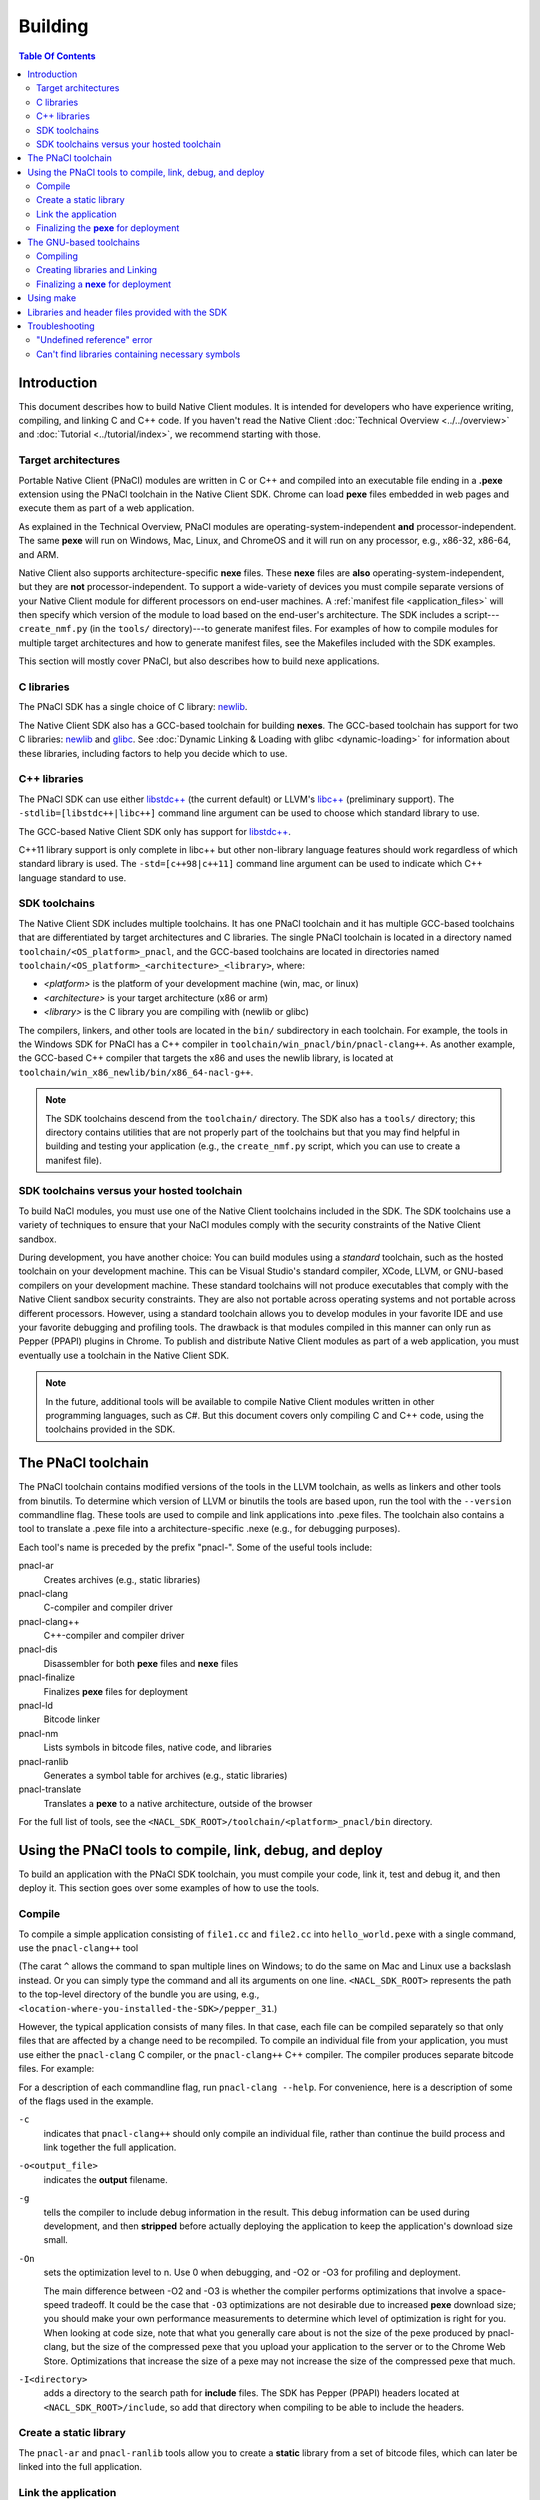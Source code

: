 .. _devcycle-building:

########
Building
########

.. contents:: Table Of Contents
  :local:
  :backlinks: none
  :depth: 2

Introduction
============

This document describes how to build Native Client modules. It is intended for
developers who have experience writing, compiling, and linking C and C++ code.
If you haven't read the Native Client :doc:`Technical Overview
<../../overview>` and :doc:`Tutorial <../tutorial/index>`, we recommend starting
with those.

.. _target_architectures:

Target architectures
--------------------

Portable Native Client (PNaCl) modules are written in C or C++ and compiled
into an executable file ending in a **.pexe** extension using the PNaCl
toolchain in the Native Client SDK. Chrome can load **pexe** files
embedded in web pages and execute them as part of a web application.

As explained in the Technical Overview, PNaCl modules are
operating-system-independent **and** processor-independent. The same
**pexe**  will run on Windows, Mac, Linux, and ChromeOS and it will run on
any processor, e.g., x86-32, x86-64, and ARM.

Native Client also supports architecture-specific **nexe** files.
These **nexe** files are **also** operating-system-independent,
but they are **not** processor-independent. To support a wide-variety of
devices you must compile separate versions of your Native Client module
for different processors on end-user machines. A
:ref:`manifest file <application_files>` will then specify which version
of the module to load based on the end-user's architecture. The SDK
includes a script---``create_nmf.py`` (in the ``tools/`` directory)---to
generate manifest files. For examples of how to compile modules
for multiple target architectures and how to generate manifest files, see the
Makefiles included with the SDK examples.

This section will mostly cover PNaCl, but also describes how to build
nexe applications.

C libraries
-----------

The PNaCl SDK has a single choice of C library:
`newlib <http://sourceware.org/newlib/>`_.

The Native Client SDK also has a GCC-based toolchain for building
**nexes**. The GCC-based toolchain has support for two C libraries:
`newlib <http://sourceware.org/newlib/>`_ and
`glibc <http://www.gnu.org/software/libc/>`_.
See :doc:`Dynamic Linking & Loading with glibc <dynamic-loading>`
for information about these libraries, including factors to help you
decide which to use.


C++ libraries
-------------

The PNaCl SDK can use either
`libstdc++ <http://gcc.gnu.org/libstdc++>`_ (the current default)
or LLVM's `libc++ <http://libcxx.llvm.org/>`_ (preliminary support).
The ``-stdlib=[libstdc++|libc++]`` command line argument can be used
to choose which standard library to use.

The GCC-based Native Client SDK only has support for
`libstdc++ <http://gcc.gnu.org/libstdc++>`_.

C++11 library support is only complete in libc++ but other non-library
language features should work regardless of which standard library is
used. The ``-std=[c++98|c++11]`` command line argument can be used to
indicate which C++ language standard to use.

SDK toolchains
--------------

The Native Client SDK includes multiple toolchains. It has one PNaCl toolchain
and it has multiple GCC-based toolchains that are differentiated by target
architectures and C libraries. The single PNaCl toolchain is located
in a directory named ``toolchain/<OS_platform>_pnacl``, and the GCC-based
toolchains are located in directories named
``toolchain/<OS_platform>_<architecture>_<library>``, where:

* *<platform>* is the platform of your development machine (win, mac, or linux)
* *<architecture>* is your target architecture (x86 or arm)
* *<library>* is the C library you are compiling with (newlib or glibc)

The compilers, linkers, and other tools are located in the ``bin/`` 
subdirectory in each toolchain. For example, the tools in the Windows SDK
for PNaCl has a C++ compiler in ``toolchain/win_pnacl/bin/pnacl-clang++``.
As another example, the GCC-based C++ compiler that targets the x86 and uses the
newlib library, is located at ``toolchain/win_x86_newlib/bin/x86_64-nacl-g++``.

.. Note::
  :class: note

  The SDK toolchains descend from the ``toolchain/`` directory. The SDK also
  has a ``tools/`` directory; this directory contains utilities that are not
  properly part of the toolchains but that you may find helpful in building and
  testing your application (e.g., the ``create_nmf.py`` script, which you can
  use to create a manifest file).

SDK toolchains versus your hosted toolchain
-------------------------------------------

To build NaCl modules, you must use one of the Native Client toolchains
included in the SDK. The SDK toolchains use a variety of techniques to
ensure that your NaCl modules comply with the security constraints of
the Native Client sandbox.

During development, you have another choice: You can build modules using a
*standard* toolchain, such as the hosted toolchain on your development
machine. This can be Visual Studio's standard compiler, XCode, LLVM, or
GNU-based compilers on your development machine. These standard toolchains
will not produce executables that comply with the Native Client sandbox
security constraints. They are also not portable across operating systems
and not portable across different processors. However, using a standard
toolchain allows you to develop modules in your favorite IDE and use
your favorite debugging and profiling tools. The drawback is that modules
compiled in this manner can only run as Pepper (PPAPI) plugins in Chrome.
To publish and distribute Native Client modules as part of a web
application, you must eventually use a toolchain in the Native
Client SDK.

.. Note::
  :class: note

  In the future, additional tools will be available to compile Native Client
  modules written in other programming languages, such as C#. But this
  document covers only compiling C and C++ code, using the toolchains
  provided in the SDK.


The PNaCl toolchain
===================

The PNaCl toolchain contains modified versions of the tools in the
LLVM toolchain, as wells as linkers and other tools from binutils.
To determine which version of LLVM or binutils the tools are based upon,
run the tool with the ``--version`` commandline flag. These tools
are used to compile and link applications into .pexe files. The toolchain
also contains a tool to translate a .pexe file into a
architecture-specific .nexe (e.g., for debugging purposes).

Each tool's name is preceded by the prefix "pnacl-". Some of the useful
tools include:

pnacl-ar
  Creates archives (e.g., static libraries)
pnacl-clang
  C-compiler and compiler driver
pnacl-clang++
  C++-compiler and compiler driver
pnacl-dis
  Disassembler for both **pexe** files and **nexe** files
pnacl-finalize
  Finalizes **pexe** files for deployment
pnacl-ld
  Bitcode linker
pnacl-nm
  Lists symbols in bitcode files, native code, and libraries
pnacl-ranlib
  Generates a symbol table for archives (e.g., static libraries)
pnacl-translate
  Translates a **pexe** to a native architecture, outside of the browser

For the full list of tools, see the
``<NACL_SDK_ROOT>/toolchain/<platform>_pnacl/bin`` directory.

Using the PNaCl tools to compile, link, debug, and deploy
=========================================================

To build an application with the PNaCl SDK toolchain, you must compile
your code, link it, test and debug it, and then deploy it. This section goes
over some examples of how to use the tools.

Compile
-------

To compile a simple application consisting of ``file1.cc`` and ``file2.cc`` into
``hello_world.pexe`` with a single command, use the ``pnacl-clang++`` tool

.. naclcode::
  :prettyprint: 0

  <NACL_SDK_ROOT>/toolchain/win_pnacl/bin/pnacl-clang++ file1.cc file2.cc ^
    -I<NACL_SDK_ROOT>/include -L<NACL_SDK_ROOT>/lib/pnacl/Release ^
    -o hello_world.pexe -g -O2 -lppapi_cpp -lppapi

(The carat ``^`` allows the command to span multiple lines on Windows;
to do the same on Mac and Linux use a backslash instead. Or you can
simply type the command and all its arguments on one
line. ``<NACL_SDK_ROOT>`` represents the path to the top-level
directory of the bundle you are using, e.g.,
``<location-where-you-installed-the-SDK>/pepper_31``.)

However, the typical application consists of many files. In that case,
each file can be compiled separately so that only files that are
affected by a change need to be recompiled. To compile an individual
file from your application, you must use either the ``pnacl-clang`` C
compiler, or the ``pnacl-clang++`` C++ compiler. The compiler produces
separate bitcode files. For example:

.. naclcode::
  :prettyprint: 0

  <NACL_SDK_ROOT>/toolchain/win_pnacl/bin/pnacl-clang++ hello_world.cc ^
    -I<NACL_SDK_ROOT>/include -c -o hello_world.o -g -O0

For a description of each commandline flag, run ``pnacl-clang --help``.
For convenience, here is a description of some of the flags used in
the example.

.. _compile_flags:

``-c``
  indicates that ``pnacl-clang++`` should only compile an individual file,
  rather than continue the build process and link together the
  full application.

``-o<output_file>``
  indicates the **output** filename.

``-g``
  tells the compiler to include debug information in the result.
  This debug information can be used during development, and then **stripped**
  before actually deploying the application to keep the application's
  download size small.

``-On``
  sets the optimization level to n. Use 0 when debugging, and -O2 or -O3
  for profiling and deployment.

  The main difference between -O2 and -O3 is whether the compiler performs
  optimizations that involve a space-speed tradeoff. It could be the case that
  ``-O3`` optimizations are not desirable due to increased **pexe**
  download size; you should make your own performance measurements to determine
  which level of optimization is right for you. When looking at code size,
  note that what you generally care about is not the size of the pexe
  produced by pnacl-clang, but the size of the compressed pexe that you upload
  your application to the server or to the Chrome Web Store.
  Optimizations that increase the size of a pexe may not increase the size of
  the compressed pexe that much.

``-I<directory>``
  adds a directory to the search path for **include** files. The SDK has
  Pepper (PPAPI) headers located at ``<NACL_SDK_ROOT>/include``, so add
  that directory when compiling to be able to include the headers.


Create a static library
-----------------------

The ``pnacl-ar`` and ``pnacl-ranlib`` tools allow you to create a
**static** library from a set of bitcode files, which can later be linked
into the full application.

.. naclcode::
  :prettyprint: 0

  <NACL_SDK_ROOT>/toolchain/win_pnacl/bin/pnacl-ar cr libfoo.a ^
    foo1.o foo2.o foo3.o

  <NACL_SDK_ROOT>/toolchain/win_pnacl/bin/pnacl-ranlib libfoo.a


Link the application
--------------------

The ``pnacl-clang++`` tool is used to compile applications, but it can
also be used link together compiled bitcode and libraries into a
full application.

.. naclcode::
  :prettyprint: 0

  <NACL_SDK_ROOT>/toolchain/win_pnacl/bin/pnacl-clang++ -o hello_world.pexe ^
    hello_world.o -L<NACL_SDK_ROOT>/lib/pnacl/Debug -lfoo -lppapi_cpp -lppapi

This links the hello world bitcode with the ``foo`` library in the example
as well as the *Debug* version of the Pepper libraries which are located
in ``<NACL_SDK_ROOT>/lib/pnacl/Debug``. If you wish to link against the
*Release* version of the Pepper libraries, change the
``-L<NACL_SDK_ROOT>/lib/pnacl/Debug`` to
``-L<NACL_SDK_ROOT>/lib/pnacl/Release``.


Finalizing the **pexe** for deployment
--------------------------------------

Typically you would run the application to test it and debug it if needed
before deploying. See the :doc:`running <running>` documentation for how
to run a PNaCl application, and see the :doc:`debugging <debugging>`
documentation for debugging techniques and workflow. After testing a PNaCl
application, you must **"finalize"** it. The ``pnacl-finalize``
tool handles this.

.. naclcode::
  :prettyprint: 0

  <NACL_SDK_ROOT>/toolchain/win_pnacl/bin/pnacl-finalize ^
    hello_world.pexe -o hello_world.final.pexe

Prior to finalization, the application **pexe** is stored in a binary
format that is subject to change.  After finalization, the application
pexe is **rewritten** into a different binary format that is **stable**
and will be supported by future versions of PNaCl. The finalization step
also helps minimize the size of your application for distribution by
stripping out debug information and other metadata.

Once the application is finalized, be sure to adjust the manifest file to
refer to the final version of the application before deployment.
The ``create_nmf.py`` tool helps generate an ``.nmf`` file, but ``.nmf``
files can also be written by hand.


The GNU-based toolchains
========================

Besides the PNaCl toolchain, the Native Client SDK also includes modified
versions of the tools in the standard GNU toolchain, including the GCC
compilers and the linkers and other tools from binutils. These tools only
support building **nexe** files. Run the tool with the ``--version``
commandline flag to determine the current version of the tools.

Each tool in the toolchain is prefixed with the name of the target
architecture. In the toolchain for the ARM target architecture, each
tool's name is preceded by the prefix "arm-nacl-". In the toolchains for
the x86 target architecture, there are actually two versions of each
tool---one to build Native Client modules for the x86-32
target architecture, and one to build modules for the x86-64 target
architecture. "i686-nacl-" is the prefix for tools used to build
32-bit .nexes, and "x86_64-nacl-" is the prefix for tools used to
build 64-bit .nexes

These prefixes conform to gcc naming standards and make it easy to use tools
like autoconf. As an example, you can use ``i686-nacl-gcc`` to compile 32-bit
.nexes, and ``x86_64-nacl-gcc`` to compile 64-bit .nexes. Note that you can
typically override a tool's default target architecture with command line
flags, e.g., you can specify ``x86_64-nacl-gcc -m32`` to compile a 32-bit
.nexe.

The GNU-based SDK toolchains include the following tools:

* <prefix>addr2line
* <prefix>ar
* <prefix>as
* <prefix>c++
* <prefix>c++filt
* <prefix>cpp
* <prefix>g++
* <prefix>gcc
* <prefix>gcc-4.4.3
* <prefix>gccbug
* <prefix>gcov
* <prefix>gprof
* <prefix>ld
* <prefix>nm
* <prefix>objcopy
* <prefix>objdump
* <prefix>ranlib
* <prefix>readelf
* <prefix>size
* <prefix>strings
* <prefix>strip


Compiling
---------

Compiling files with the GNU-based toolchain is similar to compiling
files with the PNaCl-based toolchain, except that the output is
architecture specific.

For example, assuming you're developing on a Windows machine, targeting the x86
architecture, and using the newlib library, you can compile a 32-bit .nexe for
the hello_world example with the following command:

.. naclcode::
  :prettyprint: 0

  <NACL_SDK_ROOT>/toolchain/win_x86_newlib/bin/i686-nacl-gcc hello_world.c ^
    -I<NACL_SDK_ROOT>/include -L<NACL_SDK_ROOT>/lib/newlib/Release ^
    -o hello_world_x86_32.nexe -m32 -g -O2 -lppapi

To compile a 64-bit .nexe, you can run the same command but use -m64 instead of
-m32. Alternatively, you could also use the version of the compiler that
targets the x86-64 architecture, i.e., ``x86_64-nacl-gcc``.

You should name executable modules with a **.nexe** filename extension,
regardless of what platform you're using.

Creating libraries and Linking
------------------------------

Creating libraries and linking with the GNU-based toolchain is similar
to doing the same with the PNaCl toolchain.  The relevant tools
for creating **static** libraries are ``<prefix>ar`` and ``<prefix>ranlib``.
Linking can be done with ``<prefix>g++``. See the
:doc:`Dynamic Linking & Loading with glibc <dynamic-loading>`
section on how to create **shared** libraries.


Finalizing a **nexe** for deployment
------------------------------------

Unlike the PNaCl toolchain, no separate finalization step is required
for **nexe** files. The nexe files are always in a **stable** format.
However, the nexe file may contain debug information and symbol information
which may make the nexe file larger than needed for distribution.
To minimize the size of the distributed file, you can run the
``<prefix>strip`` tool to strip out debug information.


Using make
==========

This document doesn't cover how to use ``make``, but if you want to use
``make`` to build your Native Client module, you can base your Makefile on the
ones in the SDK examples.

The Makefiles for the SDK examples build most of the examples in multiple
configurations (using PNaCl vs NaCl, using different C libraries,
targeting different architectures, and using different levels of optimization).
To select a specific toolchain, set the **environment variable**
``TOOLCHAIN`` to either ``pnacl``, ``newlib``, ``glibc``, or ``host``.
To select a specific level of optimization set the **environment
variable** ``CONFIG`` to either ``Debug``, or ``Release``. Running
``make`` in each example's directory does **one** of the following,
depending on the setting of the environment variables.

* If ``TOOLCHAIN=pnacl`` creates a subdirectory called ``pnacl``;

  * builds a .pexe (architecture-independent Native Client executable) using
    the newlib library
  * generates a Native Client manifest (.nmf) file for the pnacl version of the
    example

* If ``TOOLCHAIN=newlib`` creates a subdirectory called ``newlib``;

  * builds .nexes for the x86-32, x86-64, and ARM architectures using the
    newlib library
  * generates a Native Client manifest (.nmf) file for the newlib version of
    the example

* If ``TOOLCHAIN=glibc`` creates a subdirectory called ``glibc``;

  * builds .nexes for the x86-32 and x86-64 architectures using the glibc
    library
  * generates a Native Client manifest (.nmf) file for the glibc version of the
    example

* If ``TOOLCHAIN=host`` creates a subdirectory called ``windows``, ``linux``,
  or ``mac`` (depending on your development machine);

  * builds a Pepper plugin (.dll for Windows, .so for Linux/Mac) using the
    hosted toolchain on your development machine
  * generates a Native Client manifest (.nmf) file for the host Pepper plugin
    version of the example


.. Note::
  :class: note

  The glibc library is not yet available for the ARM and PNaCl toolchains.

Here is how to build the examples with PNaCl in Release mode on Windows.
The resulting files for ``examples/api/audio`` will be in
``examples/api/audio/pnacl/Release``, and the directory layout is similar for
other examples.

.. naclcode::
  :prettyprint: 0

  set TOOLCHAIN=pnacl
  set CONFIG=Release
  make

Your Makefile can be simpler since you will not likely want to build so many
different configurations of your module. The example Makefiles define
numerous variables near the top (e.g., ``CFLAGS``) that make it easy
to customize the commands that are executed for your project and the options
for each command.

For details on how to use make, see the `GNU 'make' Manual
<http://www.gnu.org/software/make/manual/make.html>`_.

Libraries and header files provided with the SDK
================================================

The Native Client SDK includes modified versions of standard toolchain-support
libraries, such as libpthread and libc, plus the relevant header files.
The standard libraries are located in the following directories:

* PNaCl toolchain: ``toolchain/<platform>_pnacl/usr/lib``
* x86 toolchains: ``toolchain/<platform>_x86_<library>/x86_64-nacl/lib32`` and
  ``/lib64`` (for the 32-bit and 64-bit target architectures, respectively)
* ARM toolchain: ``toolchain/<platform>_arm_<library>/arm-nacl/lib``

For example, on Windows, the libraries for the x86-64 architecture in the
newlib toolchain are in ``toolchain/win_x86_newlib/x86_64-nacl/lib64``.

The header files are in:

* PNaCl toolchain: ``toolchain/<platform>_pnacl/usr/include``
* x86 toolchains: ``toolchain/<platform>_x86_<library>/x86_64-nacl/include``
* ARM toolchain: ``toolchain/<platform>_arm_<library>/arm-nacl/include``

Many other libraries have been ported for use with Native Client; for more
information, see the `naclports <http://code.google.com/p/naclports/>`_
project. If you port an open-source library for your own use, we recommend
adding it to naclports.

Besides the standard libraries, the SDK includes Pepper libraries.
The PNaCl Pepper libraries are located in the the
``<NACL_SDK_ROOT>/lib/pnacl/<Release or Debug>`` directory.
The GNU-based toolchain has Pepper libraries in
``<NACL_SDK_ROOT>/lib/newlib_<arch>/<Release or Debug>``
and ``<NACL_SDK_ROOT>/lib/glibc_<arch>/<Release or Debug>``.
The libraries provided by the SDK allow the application to use Pepper,
as well as convenience libraries to simplify porting an application that
uses POSIX functions. Here are descriptions of the Pepper libraries provided
in the SDK.

.. _devcycle-building-nacl-io:

libppapi.a
  Implements the Pepper (PPAPI) C interface. Needed for all applications that
  use Pepper (even C++ applications).

libppapi_cpp.a
  Implements the Pepper (PPAPI) C++ interface. Needed by C++ applications that
  use Pepper.

libppapi_gles2.a
  Implements the Pepper (PPAPI) GLES interface. Needed by applications
  that use the 3D graphics API.

libnacl_io.a
  Provides a POSIX layer for NaCl. In particular, the library provides a
  virtual file system and support for sockets. The virtual file system
  allows a module to "mount" a given directory tree. Once a module has
  mounted a file system, it can use standard C library file operations:
  ``fopen``, ``fread``, ``fwrite``, ``fseek``, and ``fclose``.
  For more detail, see the header ``include/nacl_io/nacl_io.h``.
  For an example of how to use nacl_io, see ``examples/demo/nacl_io``.

libppapi_simple.a
  Provides a familiar C programming environment by letting a module have a
  simple entry point that is registered by ``PPAPI_SIMPLE_REGISTER_MAIN``.
  The entry point is similar to the standard C ``main()`` function, complete
  with ``argc`` and ``argv[]`` parameters. For details see
  ``include/ppapi_simple/ps.h``. For an example of
  how to use ppapi_simple, ``see examples/tutorial/using_ppapi_simple``.


.. Note::
  :class: note

  * Since the Native Client toolchains use their own library and header search
    paths, the tools won't find third-party libraries you use in your
    non-Native-Client development. If you want to use a specific third-party
    library for Native Client development, look for it in `naclports
    <http://code.google.com/p/naclports/>`_, or port the library yourself.
  * The order in which you list libraries in your build commands is important,
    since the linker searches and processes libraries in the order in which they
    are specified. See the \*_LDFLAGS variables in the Makefiles of the SDK
    examples for the order in which specific libraries should be listed.

Troubleshooting
===============

Some common problems, and how to fix them:

"Undefined reference" error
---------------------------

An "undefined reference" error may indicate incorrect link order and/or
missing libraries. For example, if you leave out ``-lppapi`` when
compiling Pepper applications you'll see a series of undefined
reference errors.

One common type of "undefined reference" error is with respect to certain
system calls, e.g., "undefined reference to 'mkdir'". For security reasons,
Native Client does not support a number of system calls. Depending on how
your code uses such system calls, you have a few options:

#. Link with the ``-lnosys`` flag to provide empty/always-fail versions of
   unsupported system calls. This will at least get you past the link stage.
#. Find and remove use of the unsupported system calls.
#. Create your own implementation of the unsupported system calls to do
   something useful for your application.

If your code uses mkdir or other file system calls, you might find the
:ref:`nacl_io <devcycle-building-nacl-io>` library useful.
The nacl_io library essentially does option (3) for you: It lets your
code use POSIX-like file system calls, and implements the calls using
various technologies (e.g., HTML5 file system, read-only filesystems that
use URL loaders, or an in-memory filesystem).

Can't find libraries containing necessary symbols
-------------------------------------------------

Here is one way to find the appropriate library for a given symbol:

.. naclcode::
  :prettyprint: 0

  <NACL_SDK_ROOT>/toolchain/<platform>_pnacl/bin/pnacl-nm -o \
    toolchain/<platform>_pnacl/usr/lib/*.a | grep <MySymbolName>

.. TODO(jvoung): Add some notes about debugging GNU-extensions not
.. supported by PNaCl ABI stabilization passes, like computed gotos?
